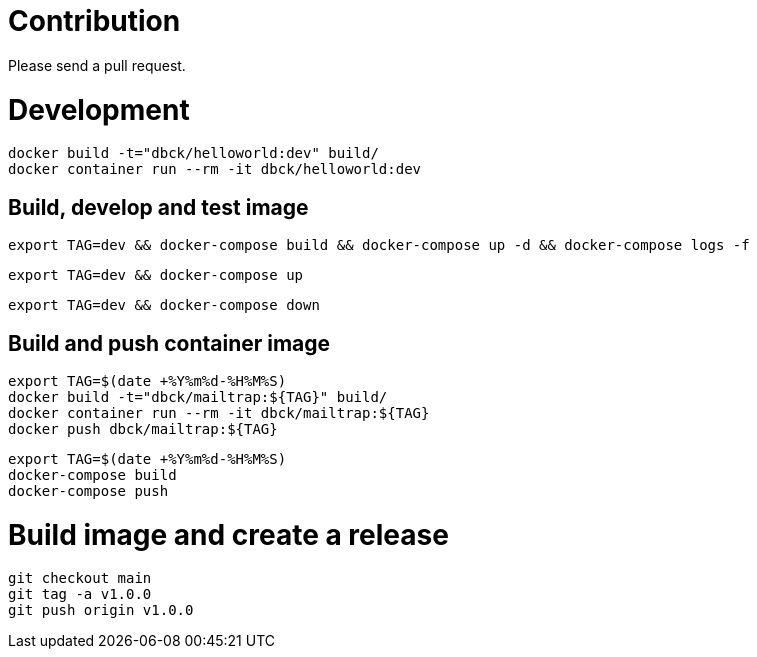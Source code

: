 # Contribution

Please send a pull request.

# Development

```
docker build -t="dbck/helloworld:dev" build/
docker container run --rm -it dbck/helloworld:dev
```

## Build, develop and test image

```
export TAG=dev && docker-compose build && docker-compose up -d && docker-compose logs -f
```

```
export TAG=dev && docker-compose up
```

```
export TAG=dev && docker-compose down
```

## Build and push container image

```
export TAG=$(date +%Y%m%d-%H%M%S)
docker build -t="dbck/mailtrap:${TAG}" build/
docker container run --rm -it dbck/mailtrap:${TAG}
docker push dbck/mailtrap:${TAG}
```

```
export TAG=$(date +%Y%m%d-%H%M%S)
docker-compose build
docker-compose push
```

# Build image and create a release

```
git checkout main
git tag -a v1.0.0
git push origin v1.0.0
```
